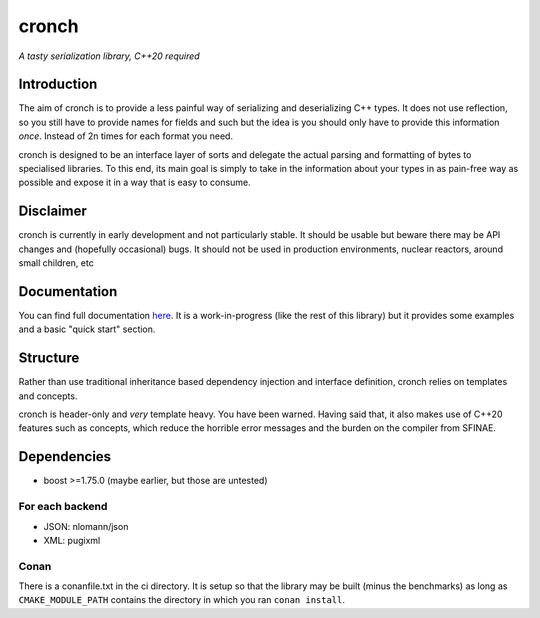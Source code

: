 cronch
======
*A tasty serialization library, C++20 required*


Introduction
------------

The aim of cronch is to provide a less painful way of serializing and deserializing C++ types.
It does not use reflection, so you still have to provide names for fields and such but the idea is 
you should only have to provide this information *once*. Instead of 2n times for each format you need. 

cronch is designed to be an interface layer of sorts and delegate the actual parsing and formatting of bytes 
to specialised libraries. To this end, its main goal is simply to take in the information about your types in 
as pain-free way as possible and expose it in a way that is easy to consume.



Disclaimer 
----------

cronch is currently in early development and not particularly stable. It should be usable but beware there may be API changes and 
(hopefully occasional) bugs. It should not be used in production environments, nuclear reactors, around small children, etc


Documentation 
--------------

You can find full documentation `here <https://0x00002a.github.io/cronch/index.html>`_. It is a work-in-progress (like the rest 
of this library) but it provides some examples and a basic "quick start" section.


Structure
---------

Rather than use traditional inheritance based dependency injection and interface definition, cronch relies on templates 
and concepts.

cronch is header-only and *very* template heavy. You have been warned. Having said that, it also makes use of C++20 
features such as concepts, which reduce the horrible error messages and the burden on the compiler from SFINAE.


Dependencies
-------------

- boost >=1.75.0 (maybe earlier, but those are untested)

For each backend
#################

- JSON: nlomann/json 
- XML: pugixml


Conan 
#######

There is a conanfile.txt in the ci directory. It is setup so that the library may be built (minus the benchmarks) as long as 
``CMAKE_MODULE_PATH`` contains the directory in which you ran ``conan install``.




